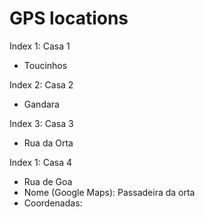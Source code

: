 * GPS locations
Index 1: Casa 1
 - Toucinhos

Index 2: Casa 2
 - Gandara

Index 3: Casa 3
 - Rua da Orta

Index 1: Casa 4
 - Rua de Goa
 - Nome (Google Maps): Passadeira da orta
 - Coordenadas: 
